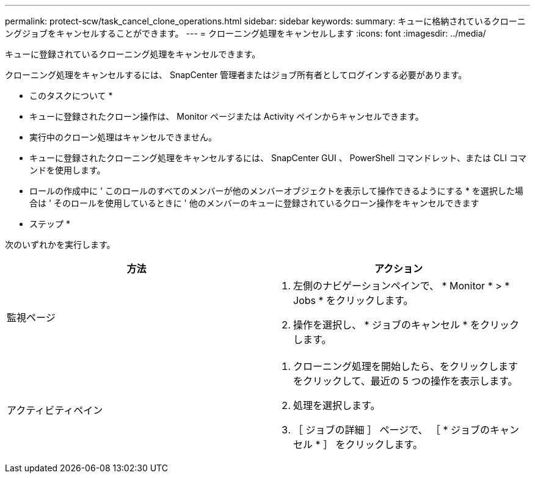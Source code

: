 ---
permalink: protect-scw/task_cancel_clone_operations.html 
sidebar: sidebar 
keywords:  
summary: キューに格納されているクローニングジョブをキャンセルすることができます。 
---
= クローニング処理をキャンセルします
:icons: font
:imagesdir: ../media/


キューに登録されているクローニング処理をキャンセルできます。

クローニング処理をキャンセルするには、 SnapCenter 管理者またはジョブ所有者としてログインする必要があります。

* このタスクについて *

* キューに登録されたクローン操作は、 Monitor ページまたは Activity ペインからキャンセルできます。
* 実行中のクローン処理はキャンセルできません。
* キューに登録されたクローニング処理をキャンセルするには、 SnapCenter GUI 、 PowerShell コマンドレット、または CLI コマンドを使用します。
* ロールの作成中に ' このロールのすべてのメンバーが他のメンバーオブジェクトを表示して操作できるようにする * を選択した場合は ' そのロールを使用しているときに ' 他のメンバーのキューに登録されているクローン操作をキャンセルできます


* ステップ *

次のいずれかを実行します。

|===
| 方法 | アクション 


 a| 
監視ページ
 a| 
. 左側のナビゲーションペインで、 * Monitor * > * Jobs * をクリックします。
. 操作を選択し、 * ジョブのキャンセル * をクリックします。




 a| 
アクティビティペイン
 a| 
. クローニング処理を開始したら、をクリックします image:../media/activity_pane_icon.gif[""] をクリックして、最近の 5 つの操作を表示します。
. 処理を選択します。
. ［ ジョブの詳細 ］ ページで、 ［ * ジョブのキャンセル * ］ をクリックします。


|===